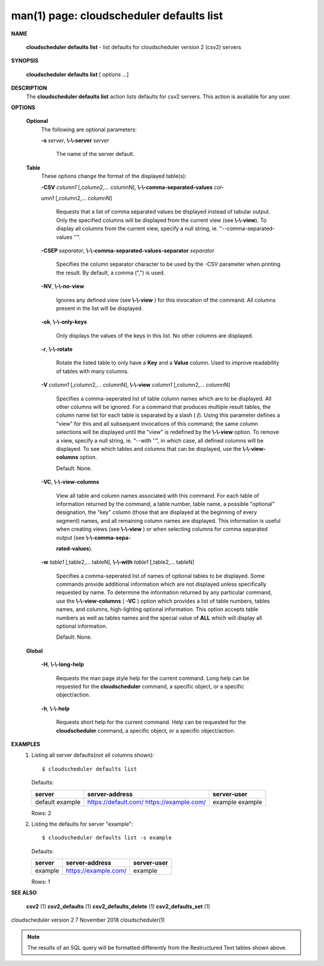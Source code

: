 .. File generated by /hepuser/crlb/Git/cloudscheduler/utilities/cli_doc_to_rst - DO NOT EDIT
..
.. To modify the contents of this file:
..   1. edit the man page file(s) ".../cloudscheduler/cli/man/csv2_defaults_list.1"
..   2. run the utility ".../cloudscheduler/utilities/cli_doc_to_rst"
..

man(1) page: cloudscheduler defaults list
=========================================

 
 
 

**NAME**
       
       **cloudscheduler defaults list**
       - list defaults for cloudscheduler version
       2 (csv2) servers
 

**SYNOPSIS**
       
       **cloudscheduler defaults list**
       [
       *options*
       ...]
 

**DESCRIPTION**
       The  
       **cloudscheduler  defaults  list**
       action  lists  defaults  for  csv2
       servers.  This action is avaliable for any user.
 

**OPTIONS**
   
   **Optional**
       The following are optional parameters:
 
       
       **-s**
       *server*,
       **\\-\\-server**
       *server*
              The name of the server default.
 
   
   **Table**
       These options change the format of the displayed table(s):
 
       
       **-CSV**
       *column1*
       [,column2,...   columnN],
       **\\-\\-comma-separated-values**
       *col-*
       
       *umn1*
       [,column2,... columnN]
              Requests that a list of  comma  separated  values  be  displayed
              instead  of  tabular output.  Only the specified columns will be
              displayed from the current view (see 
              **\\-\\-view**).
              To  display  all
              columns  from  the  current  view,  specify  a  null string, ie.
              "--comma-separated-values ''".
 
 
       
       **-CSEP**
       *separator*,
       **\\-\\-comma-separated-values-separator**
       *separator*
              Specifies the column separator character to be used by the  -CSV
              parameter  when  printing the result.  By default, a comma (",")
              is used.
 
 
       
       **-NV**,
       **\\-\\-no-view**
              Ignores any defined view (see 
              **\\-\\-view**
              ) for this invocation of the
              command.  All columns present in the list will be displayed.
 
       
       **-ok**,
       **\\-\\-only-keys**
              Only  displays  the  values  of the keys in this list.  No other
              columns are displayed.
 
       
       **-r**,
       **\\-\\-rotate**
              Rotate the listed table to only have a 
              **Key**
              and a
              **Value**
              column.
              Used to improve readability of tables with many columns.
 
       
       **-V**
       *column1*
       [,column2,... columnN],
       **\\-\\-view**
       *column1*
       [,column2,... columnN]
              Specifies a comma-seperated list of table column names which are
              to be displayed.  All other columns will be ignored.  For a 
              command  that produces multiple result tables, the column name list
              for each table is separated by a slash (
              **/**).
              Using this
              parameter  defines a "view" for this and all subsequent invocations of
              this command; the same column selections will be displayed until
              the "view" is redefined by the 
              **\\-\\-view**
              option.  To remove a view,
              specify a null string, ie.  "--with  ''",  in  which  case,  all
              defined columns will be displayed.  To see which tables and 
              columns that can be displayed, use the 
              **\\-\\-view-columns**
              option.
 
              Default: None.
 
       
       **-VC**,
       **\\-\\-view-columns**
              View all table and column names associated  with  this  command.
              For  each  table of information returned by the command, a table
              number, table name, a possible "optional" designation, the "key"
              column  (those that are displayed at the beginning of every 
              segment) names, and all remaining column names are displayed.  This
              information  is  useful when creating views (see 
              **\\-\\-view**
              ) or when
              selecting columns for comma separated output (see  
              **\\-\\-comma-sepa-**
              
              **rated-values**).
 
       
       **-w**
       *table1*
       [,table2,... tableN],
       **\\-\\-with**
       *table1*
       [,table2,... tableN]
              Specifies  a comma-seperated list of names of optional tables to
              be displayed.   Some  commands  provide  additional  information
              which  are  not displayed unless specifically requested by name.
              To determine the information returned by any particular command,
              use the 
              **\\-\\-view-columns**
              (
              **-VC**
              ) option which provides a list of
              table numbers, tables names, and columns,  high-lighting  optional
              information.   This  option  accepts  table  numbers  as well as
              tables names and the special value of 
              **ALL**
              which will display all
              optional information.
 
              Default: None.
 
   
   **Global**
       
       **-H**,
       **\\-\\-long-help**
              Requests  the man page style help for the current command.  Long
              help can be requested for the 
              **cloudscheduler**
              command, a specific
              object, or a specific object/action.
 
       
       **-h**,
       **\\-\\-help**
              Requests  short  help  for  the  current  command.   Help can be
              requested for the 
              **cloudscheduler**
              command, a specific object,  or
              a specific object/action.
 

**EXAMPLES**
       1.     Listing all server defaults(not all columns shown)::

              $ cloudscheduler defaults list
 
              Defaults:

              +------------+----------------------+-------------+
              + server     | server-address       | server-user +
              +============+======================+=============+
              | default    | https://default.com/ | example     |
              | example    | https://example.com/ | example     |
              +------------+----------------------+-------------+

              Rows: 2
 
       2.     Listing the defaults for server "example"::

              $ cloudscheduler defaults list -s example
 
              Defaults:

              +------------+----------------------+-------------+
              + server     | server-address       | server-user +
              +============+======================+=============+
              | example    | https://example.com/ | example     |
              +------------+----------------------+-------------+

              Rows: 1
 

**SEE ALSO**
       
       **csv2**
       (1)
       **csv2_defaults**
       (1)
       **csv2_defaults_delete**
       (1)
       **csv2_defaults_set**
       (1)
 
 
 
cloudscheduler version 2        7 November 2018              cloudscheduler(1)
 

.. note:: The results of an SQL query will be formatted differently from the Restructured Text tables shown above.
